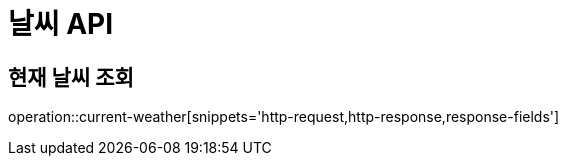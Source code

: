 [[날씨-API]]
= 날씨 API

[[날씨-조회]]
== 현재 날씨 조회
operation::current-weather[snippets='http-request,http-response,response-fields']